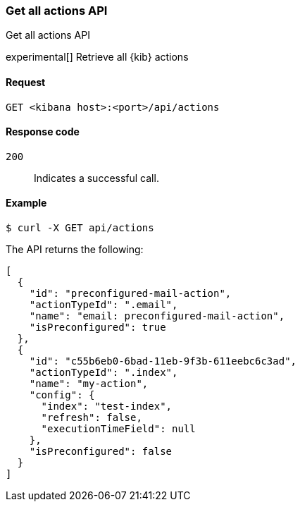 [[actions-and-connectors-api-get-all]]
=== Get all actions API
++++
<titleabbrev>Get all actions API</titleabbrev>
++++

experimental[] Retrieve all {kib} actions

[[actions-and-connectors-api-get-all-request]]
==== Request

`GET <kibana host>:<port>/api/actions`

[[actions-and-connectors-api-get-all-codes]]
==== Response code

`200`::
    Indicates a successful call.

[[actions-and-connectors-api-get-all-example]]
==== Example

[source,sh]
--------------------------------------------------
$ curl -X GET api/actions
--------------------------------------------------
// KIBANA

The API returns the following:

[source,sh]
--------------------------------------------------
[
  {
    "id": "preconfigured-mail-action",
    "actionTypeId": ".email",
    "name": "email: preconfigured-mail-action",
    "isPreconfigured": true
  },
  {
    "id": "c55b6eb0-6bad-11eb-9f3b-611eebc6c3ad",
    "actionTypeId": ".index",
    "name": "my-action",
    "config": {
      "index": "test-index",
      "refresh": false,
      "executionTimeField": null
    },
    "isPreconfigured": false
  }
]
--------------------------------------------------
